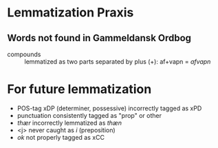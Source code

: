* Lemmatization Praxis
** Words not found in Gammeldansk Ordbog
- compounds :: lemmatized as two parts separated by plus (+): af+vapn = /afvapn/

* For future lemmatization
- POS-tag xDP (determiner, possessive) incorrectly tagged as xPD
- punctuation consistently tagged as "prop" or other
- /thær/ incorrectly lemmatized as /thæn/
- <j> never caught as /i/ (preposition)
- /ok/ not properly tagged as xCC
